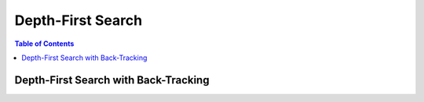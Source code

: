 ==================
Depth-First Search
==================

.. contents:: Table of Contents

Depth-First Search with Back-Tracking
=====================================

.. code-block:: python
    def dfs(start, destination, adj, visited=None, path=None):
        if start == destination:
            return path
        visited.append(start)
        for child in adj[start]:
            if child not in visited:
                res = dfs(child, destination, adj, visited, path + [child])
                if res: return res

    dfs(start, destination, adj, [], [start])
    

    
